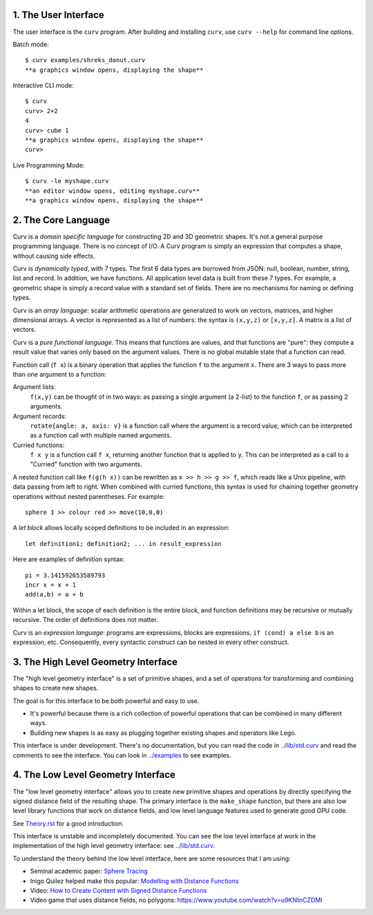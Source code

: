 1. The User Interface
=====================

The user interface is the ``curv`` program. After building and installing ``curv``, use ``curv --help`` for command line options.

Batch mode::

  $ curv examples/shreks_donut.curv
  **a graphics window opens, displaying the shape**
  
Interactive CLI mode::

  $ curv
  curv> 2+2
  4
  curv> cube 1
  **a graphics window opens, displaying the shape**
  curv>

Live Programming Mode::

  $ curv -le myshape.curv
  **an editor window opens, editing myshape.curv**
  **a graphics window opens, displaying the shape**

2. The Core Language
====================
Curv is a *domain specific language* for constructing 2D and 3D
geometric shapes. It's not a general purpose programming language.
There is no concept of I/O. A Curv program is simply an expression that
computes a shape, without causing side effects.

Curv is *dynamically typed*, with 7 types. The first 6 data types are
borrowed from JSON: null, boolean, number, string, list and record.
In addition, we have functions.
All application level data is built from these 7 types.
For example, a geometric shape is simply a record value
with a standard set of fields.
There are no mechanisms for naming or defining types.

Curv is an *array language*: scalar arithmetic operations are generalized
to work on vectors, matrices, and higher dimensional arrays. A vector is
represented as a list of numbers: the syntax is ``(x,y,z)`` or ``[x,y,z]``.
A matrix is a list of vectors.

Curv is a *pure functional language*. This means that functions are values,
and that functions are "pure": they compute a result value that varies only
based on the argument values. There is no global mutable state
that a function can read.

Function call (``f x``) is a binary operation that applies the function ``f``
to the argument ``x``. There are 3 ways to pass more than one argument
to a function:

Argument lists:
  ``f(x,y)`` can be thought of in two ways: as passing a single argument
  (a 2-list) to the function ``f``, or as passing 2 arguments.
Argument records:
  ``rotate{angle: a, axis: v}`` is a function call where the argument is a
  record value, which can be interpreted as a function call with multiple
  named arguments.
Curried functions:
  ``f x y`` is a function call ``f x``, returning another function that is
  applied to ``y``. This can be interpreted as a call to a "Curried" function
  with two arguments.

A nested function call like ``f(g(h x))``
can be rewritten as ``x >> h >> g >> f``, which reads like a Unix pipeline,
with data passing from left to right. When combined with curried functions,
this syntax is used for chaining together geometry operations without
nested parentheses. For example::

  sphere 1 >> colour red >> move(10,0,0)

A *let block* allows locally scoped definitions to be included in an expression::

  let definition1; definition2; ... in result_expression
  
Here are examples of definition syntax::

  pi = 3.141592653589793
  incr x = x + 1
  add(a,b) = a + b

Within a let block, the scope of each definition is the entire block,
and function definitions may be recursive or mutually recursive.
The order of definitions does not matter.

Curv is an *expression language*: programs are expressions, blocks are expressions,
``if (cond) a else b`` is an expression, etc.
Consequently, every syntactic construct can be nested in every other construct.

..
  Curv programs are stored in ``*.curv`` files.
  A Curv program is an expression that computes a value.
  A typical Curv program computes a shape

3. The High Level Geometry Interface
====================================
The "high level geometry interface" is a set of primitive shapes,
and a set of operations for transforming and combining shapes to create
new shapes.

The goal is for this interface to be both powerful and easy to use.

* It's powerful because there is a rich collection of powerful operations
  that can be combined in many different ways.
* Building new shapes is as easy as plugging together existing shapes and
  operators like Lego.

This interface is under development. There's no documentation,
but you can read the code in `<../lib/std.curv>`_ and read the comments
to see the interface. You can look in `<../examples>`_ to see examples.

4. The Low Level Geometry Interface
===================================
The "low level geometry interface" allows you to create new primitive
shapes and operations by directly specifying the signed distance field
of the resulting shape. The primary interface is the ``make_shape`` function,
but there are also low level library functions that work on distance fields,
and low level language features used to generate good GPU code.

See `<Theory.rst>`_ for a good introduction.

This interface is unstable and incompletely documented. You can see the low level interface at work in the
implementation of the high level geometry interface: see `<../lib/std.curv>`_.

To understand the theory behind the low level interface,
here are some resources that I am using:

* Seminal academic paper: `Sphere Tracing`_
* Inigo Quilez helped make this popular: `Modelling with Distance Functions`_
* Video: `How to Create Content with Signed Distance Functions`_
* Video game that uses distance fields, no polygons: `<https://www.youtube.com/watch?v=u9KNtnCZDMI>`_

.. _`Sphere Tracing`: http://graphics.cs.illinois.edu/sites/default/files/zeno.pdf
.. _`Modelling with Distance Functions`: http://iquilezles.org/www/articles/distfunctions/distfunctions.htm
.. _`How to Create Content with Signed Distance Functions`: https://www.youtube.com/watch?v=s8nFqwOho-s
